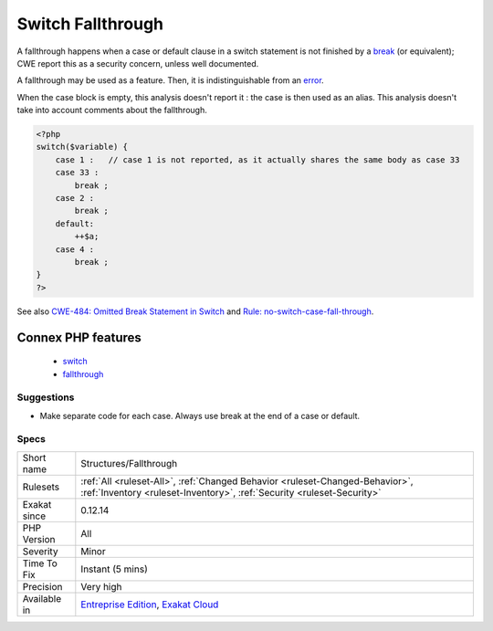.. _structures-fallthrough:

.. _switch-fallthrough:

Switch Fallthrough
++++++++++++++++++

.. meta\:\:
	:description:
		Switch Fallthrough: A switch with fallthrough is prone to errors.
	:twitter:card: summary_large_image
	:twitter:site: @exakat
	:twitter:title: Switch Fallthrough
	:twitter:description: Switch Fallthrough: A switch with fallthrough is prone to errors
	:twitter:creator: @exakat
	:twitter:image:src: https://www.exakat.io/wp-content/uploads/2020/06/logo-exakat.png
	:og:image: https://www.exakat.io/wp-content/uploads/2020/06/logo-exakat.png
	:og:title: Switch Fallthrough
	:og:type: article
	:og:description: A switch with fallthrough is prone to errors
	:og:url: https://php-tips.readthedocs.io/en/latest/tips/Structures/Fallthrough.html
	:og:locale: en
  A switch with fallthrough is prone to errors. 

A fallthrough happens when a case or default clause in a switch statement is not finished by a `break <https://www.php.net/manual/en/control-structures.break.php>`_ (or equivalent);
CWE report this as a security concern, unless well documented.

A fallthrough may be used as a feature. Then, it is indistinguishable from an `error <https://www.php.net/error>`_. 

When the case block is empty, this analysis doesn't report it : the case is then used as an alias.
This analysis doesn't take into account comments about the fallthrough.

.. code-block:: php
   
   <?php
   switch($variable) {
       case 1 :   // case 1 is not reported, as it actually shares the same body as case 33
       case 33 :  
           break ;
       case 2 : 
           break ;
       default: 
           ++$a;
       case 4 : 
           break ;
   }
   ?>

See also `CWE-484: Omitted Break Statement in Switch <https://cwe.mitre.org/data/definitions/484.html>`_ and `Rule: no-switch-case-fall-through <https://palantir.github.io/tslint/rules/no-switch-case-fall-through/>`_.

Connex PHP features
-------------------

  + `switch <https://php-dictionary.readthedocs.io/en/latest/dictionary/switch.ini.html>`_
  + `fallthrough <https://php-dictionary.readthedocs.io/en/latest/dictionary/fallthrough.ini.html>`_


Suggestions
___________

* Make separate code for each case. Always use break at the end of a case or default.




Specs
_____

+--------------+--------------------------------------------------------------------------------------------------------------------------------------------------------+
| Short name   | Structures/Fallthrough                                                                                                                                 |
+--------------+--------------------------------------------------------------------------------------------------------------------------------------------------------+
| Rulesets     | :ref:`All <ruleset-All>`, :ref:`Changed Behavior <ruleset-Changed-Behavior>`, :ref:`Inventory <ruleset-Inventory>`, :ref:`Security <ruleset-Security>` |
+--------------+--------------------------------------------------------------------------------------------------------------------------------------------------------+
| Exakat since | 0.12.14                                                                                                                                                |
+--------------+--------------------------------------------------------------------------------------------------------------------------------------------------------+
| PHP Version  | All                                                                                                                                                    |
+--------------+--------------------------------------------------------------------------------------------------------------------------------------------------------+
| Severity     | Minor                                                                                                                                                  |
+--------------+--------------------------------------------------------------------------------------------------------------------------------------------------------+
| Time To Fix  | Instant (5 mins)                                                                                                                                       |
+--------------+--------------------------------------------------------------------------------------------------------------------------------------------------------+
| Precision    | Very high                                                                                                                                              |
+--------------+--------------------------------------------------------------------------------------------------------------------------------------------------------+
| Available in | `Entreprise Edition <https://www.exakat.io/entreprise-edition>`_, `Exakat Cloud <https://www.exakat.io/exakat-cloud/>`_                                |
+--------------+--------------------------------------------------------------------------------------------------------------------------------------------------------+


